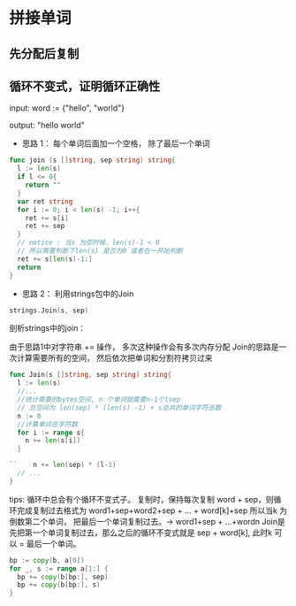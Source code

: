 * 拼接单词
** 先分配后复制
** 循环不变式，证明循环正确性
  input:  word := {"hello", "world"}

  output: "hello world"

  - 思路 1： 每个单词后面加一个空格， 除了最后一个单词
  #+BEGIN_SRC go
  func join (s []string, sep string) string{
    l := len(s)
    if l <= 0{
      return ""
    }
    var ret string
    for i := 0; i < len(s) -1; i++{
      ret += s[i]
      ret += sep
    }
    // notice : 当s 为空时候，len(s)-1 < 0
    // 所以需要判断下len(s) 是否为0 或者在一开始判断
    ret += s[len(s)-1:]
    return
  }
  #+END_SRC
  - 思路 2： 利用strings包中的Join
  #+BEGIN_SRC go
  strings.Join(s, sep)
  #+END_SRC

  剖析strings中的join：
  
  由于思路1中对字符串 += 操作， 多次这种操作会有多次内存分配
  Join的思路是一次计算需要所有的空间， 然后依次把单词和分割符拷贝过来

#+BEGIN_SRC go
  func Join(s []string, sep string) string{
    l := len(s)
    //...
    //统计需要的bytes空间, n 个单词就需要n-1个lsep
    // 总空间为 len(sep) * (len(s) -1) + s总共的单词字符总数
    n := 0
    //计算单词总字符数
    for i := range s{
      n += len(s[i])
    }

  ``	n += len(sep) * (l-1)
    // ...
  }
#+END_SRC
  
  tips: 循环中总会有个循环不变式子。 复制时，保持每次复制 word + sep，则循环完成复制过去格式为
  word1+sep+word2+sep + ... + word[k]+sep
  所以当k 为倒数第二个单词， 把最后一个单词复制过去。-> word1+sep + ...+wordn
  Join是先把第一个单词复制过去，那么之后的循环不变式就是 sep + word[k], 此时k 可以 = 最后一个单词。
#+BEGIN_SRC go
  bp := copy(b, a[0])
  for _, s := range a[1:] {
    bp += copy(b[bp:], sep)
    bp += copy(b[bp:], s)
  }
#+END_SRC
